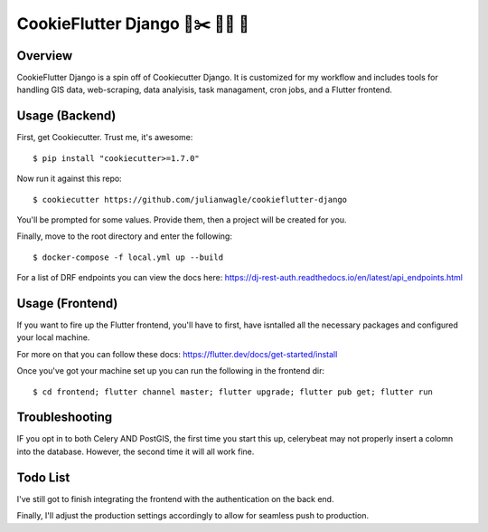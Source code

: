 CookieFlutter Django 🍪✂️ 🚀🦄 🎯
==============================

.. image:: https://img.shields.io/github/workflow/status/pydanny/cookiecutter-django/CI/master
    :target: https://github.com/pydanny/cookiecutter-django/actions?query=workflow%3ACI
    :alt: Build Status

.. image:: https://www.codetriage.com/pydanny/cookiecutter-django/badges/users.svg
    :target: https://www.codetriage.com/pydanny/cookiecutter-django
    :alt: Code Helpers Badge

.. image:: https://img.shields.io/badge/code%20style-black-000000.svg
    :target: https://github.com/ambv/black
    :alt: Code style: black


Overview
---------
CookieFlutter Django is a spin off of Cookiecutter Django. 
It is customized for my workflow and includes tools for handling GIS data, web-scraping, data analyisis, task managament, cron jobs, and a Flutter frontend.


Usage (Backend)
---------------

First, get Cookiecutter. Trust me, it's awesome::

    $ pip install "cookiecutter>=1.7.0"

Now run it against this repo::

    $ cookiecutter https://github.com/julianwagle/cookieflutter-django

You'll be prompted for some values. Provide them, then a project will be created for you.

Finally, move to the root directory and enter the following::

    $ docker-compose -f local.yml up --build
    
For a list of DRF endpoints you can view the docs here: https://dj-rest-auth.readthedocs.io/en/latest/api_endpoints.html


Usage (Frontend)
----------------

If you want to fire up the Flutter frontend, you'll have to first, have isntalled all the necessary packages and configured your local machine. 

For more on that you can follow these docs: https://flutter.dev/docs/get-started/install

Once you've got your machine set up you can run the following in the frontend dir::

        $ cd frontend; flutter channel master; flutter upgrade; flutter pub get; flutter run


Troubleshooting
---------------

IF you opt in to both Celery AND PostGIS, the first time you start this up, celerybeat may not properly insert a colomn into the database. However, the second time it will all work fine.


Todo List
---------

I've still got to finish integrating the frontend with the authentication on the back end. 

Finally, I'll adjust the production settings accordingly to allow for seamless push to production.


